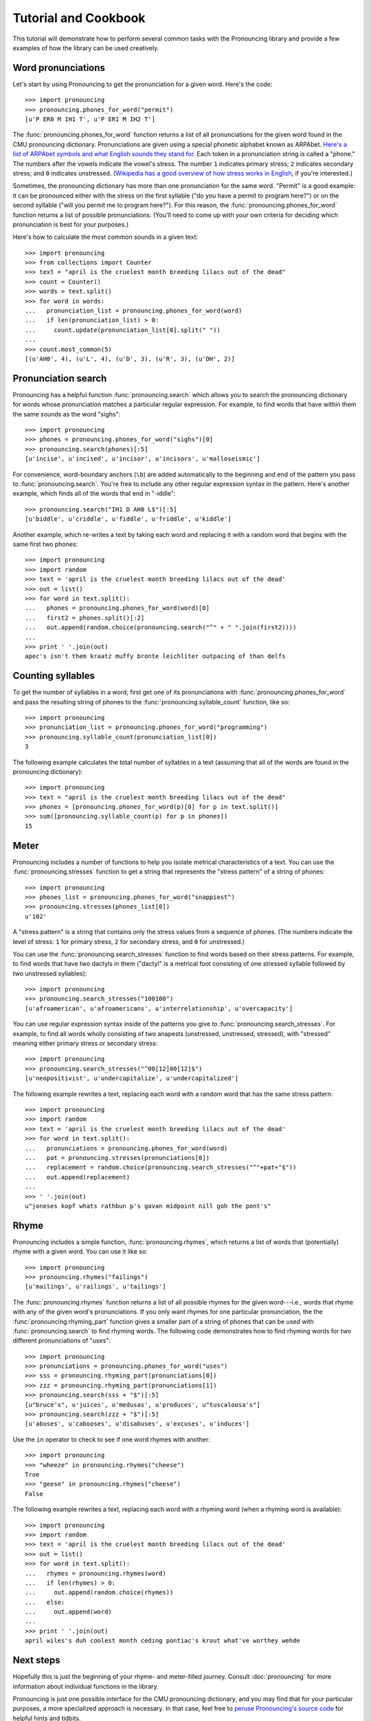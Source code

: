 Tutorial and Cookbook
=====================

This tutorial will demonstrate how to perform several common tasks with the
Pronouncing library and provide a few examples of how the library can be used
creatively.

Word pronunciations
-------------------

Let's start by using Pronouncing to get the pronunciation for a given word.
Here's the code::

    >>> import pronouncing
    >>> pronouncing.phones_for_word("permit")
    [u'P ER0 M IH1 T', u'P ER1 M IH2 T']

The :func:`pronouncing.phones_for_word` function returns a list of all
pronunciations for the given word found in the CMU pronouncing dictionary.
Pronunciations are given using a special phonetic alphabet known as ARPAbet.
`Here's a list of ARPAbet symbols and what English sounds they stand for
<http://www.speech.cs.cmu.edu/cgi-bin/cmudict#phones>`_. Each token in a
pronunciation string is called a "phone." The numbers after the vowels indicate
the vowel's stress. The number ``1`` indicates primary stress; ``2`` indicates
secondary stress; and ``0`` indicates unstressed. (`Wikipedia has a good
overview of how stress works in English
<https://en.wikipedia.org/wiki/Stress_and_vowel_reduction_in_English>`_, if
you're interested.)

Sometimes, the pronouncing dictionary has more than one pronunciation for the
same word. "Permit" is a good example: it can be pronounced either with the
stress on the first syllable ("do you have a permit to program here?") or
on the second syllable ("will you permit me to program here?"). For this
reason, the :func:`pronouncing.phones_for_word` function returns a list of
possible pronunciations. (You'll need to come up with your own criteria for
deciding which pronunciation is best for your purposes.)

Here's how to calculate the most common sounds in a given text::

    >>> import pronouncing                                            
    >>> from collections import Counter                               
    >>> text = "april is the cruelest month breeding lilacs out of the dead"
    >>> count = Counter()                                             
    >>> words = text.split()
    >>> for word in words:
    ...   pronunciation_list = pronouncing.phones_for_word(word)
    ...   if len(pronunciation_list) > 0:
    ...     count.update(pronunciation_list[0].split(" "))
    ... 
    >>> count.most_common(5)
    [(u'AH0', 4), (u'L', 4), (u'D', 3), (u'R', 3), (u'DH', 2)]

Pronunciation search
--------------------

Pronouncing has a helpful function :func:`pronouncing.search` which allows you
to search the pronouncing dictionary for words whose pronunciation matches a
particular regular expression. For example, to find words that have within them
the same sounds as the word "sighs"::

    >>> import pronouncing
    >>> phones = pronouncing.phones_for_word("sighs")[0]
    >>> pronouncing.search(phones)[:5]
    [u'incise', u'incised', u'incisor', u'incisors', u'malloseismic']

For convenience, word-boundary anchors (``\b``) are added automatically to the
beginning and end of the pattern you pass to :func:`pronouncing.search`. You're
free to include any other regular expression syntax in the pattern. Here's
another example, which finds all of the words that end in "-iddle"::

    >>> pronouncing.search("IH1 D AH0 L$")[:5]
    [u'biddle', u'criddle', u'fiddle', u'friddle', u'kiddle']

Another example, which re-writes a text by taking each word and replacing it
with a random word that begins with the same first two phones::

    >>> import pronouncing
    >>> import random
    >>> text = 'april is the cruelest month breeding lilacs out of the dead'
    >>> out = list()
    >>> for word in text.split():
    ...   phones = pronouncing.phones_for_word(word)[0]
    ...   first2 = phones.split()[:2]
    ...   out.append(random.choice(pronouncing.search("^" + " ".join(first2))))
    ... 
    >>> print ' '.join(out)
    apec's isn't them kraatz muffy bronte leichliter outpacing of than delfs

Counting syllables
------------------

To get the number of syllables in a word, first get one of its pronunciations
with :func:`pronouncing.phones_for_word` and pass the resulting string of
phones to the :func:`pronouncing.syllable_count` function, like so::

    >>> import pronouncing
    >>> pronunciation_list = pronouncing.phones_for_word("programming")
    >>> pronouncing.syllable_count(pronunciation_list[0])
    3

The following example calculates the total number of syllables in a text
(assuming that all of the words are found in the pronouncing dictionary)::

    >>> import pronouncing
    >>> text = "april is the cruelest month breeding lilacs out of the dead"
    >>> phones = [pronouncing.phones_for_word(p)[0] for p in text.split()]
    >>> sum([pronouncing.syllable_count(p) for p in phones])
    15

Meter
-----

Pronouncing includes a number of functions to help you isolate metrical
characteristics of a text. You can use the :func:`pronouncing.stresses`
function to get a string that represents the "stress pattern" of a string of
phones::

    >>> import pronouncing
    >>> phones_list = pronouncing.phones_for_word("snappiest")
    >>> pronouncing.stresses(phones_list[0])
    u'102'

A "stress pattern" is a string that contains only the stress values from a
sequence of phones. (The numbers indicate the level of stress: ``1`` for
primary stress, ``2`` for secondary stress, and ``0`` for unstressed.)

You can use the :func:`pronouncing.search_stresses` function to find words based on their
stress patterns. For example, to find words that have two dactyls in them
("dactyl" is a metrical foot consisting of one stressed syllable followed by
two unstressed syllables)::

    >>> import pronouncing
    >>> pronouncing.search_stresses("100100")
    [u'afroamerican', u'afroamericans', u'interrelationship', u'overcapacity']

You can use regular expression syntax inside of the patterns you give to
:func:`pronouncing.search_stresses`. For example, to find all words wholly
consisting of two anapests (unstressed, unstressed, stressed), with "stressed"
meaning either primary stress or secondary stress::

    >>> import pronouncing
    >>> pronouncing.search_stresses("^00[12]00[12]$")
    [u'neopositivist', u'undercapitalize', u'undercapitalized']

The following example rewrites a text, replacing each word with a random word
that has the same stress pattern::

    >>> import pronouncing
    >>> import random
    >>> text = 'april is the cruelest month breeding lilacs out of the dead'
    >>> for word in text.split():
    ...   pronunciations = pronouncing.phones_for_word(word)
    ...   pat = pronouncing.stresses(pronunciations[0])
    ...   replacement = random.choice(pronouncing.search_stresses("^"+pat+"$"))
    ...   out.append(replacement)
    ... 
    >>> ' '.join(out)
    u"joneses kopf whats rathbun p's gavan midpoint nill goh the pont's"

Rhyme
-----

Pronouncing includes a simple function, :func:`pronouncing.rhymes`, which
returns a list of words that (potentially) rhyme with a given word. You can use
it like so::

    >>> import pronouncing
    >>> pronouncing.rhymes("failings")
    [u'mailings', u'railings', u'tailings']

The :func:`pronouncing.rhymes` function returns a list of all possible rhymes
for the given word---i.e., words that rhyme with any of the given word's
pronunciations. If you only want rhymes for one particular pronunciation, the
the :func:`pronouncing.rhyming_part` function gives a smaller part of a string
of phones that can be used with :func:`pronouncing.search` to find rhyming
words. The following code demonstrates how to find rhyming words for two
different pronunciations of "uses"::

    >>> import pronouncing
    >>> pronunciations = pronouncing.phones_for_word("uses")
    >>> sss = pronouncing.rhyming_part(pronunciations[0])
    >>> zzz = pronouncing.rhyming_part(pronunciations[1])
    >>> pronouncing.search(sss + "$")[:5]
    [u"bruce's", u'juices', u'medusas', u'produces', u"tuscaloosa's"]
    >>> pronouncing.search(zzz + "$")[:5]
    [u'abuses', u'cabooses', u'disabuses', u'excuses', u'induces']

Use the ``in`` operator to check to see if one word rhymes with another::

    >>> import pronouncing
    >>> "wheeze" in pronouncing.rhymes("cheese")
    True
    >>> "geese" in pronouncing.rhymes("cheese")
    False

The following example rewrites a text, replacing each word with a rhyming
word (when a rhyming word is available)::

    >>> import pronouncing                                                  
    >>> import random                                                       
    >>> text = 'april is the cruelest month breeding lilacs out of the dead'
    >>> out = list()
    >>> for word in text.split():
    ...   rhymes = pronouncing.rhymes(word)
    ...   if len(rhymes) > 0:
    ...     out.append(random.choice(rhymes))
    ...   else:
    ...     out.append(word)
    ... 
    >>> print ' '.join(out)
    april wiles's duh coolest month ceding pontiac's krout what've worthey wehde

Next steps
----------

Hopefully this is just the beginning of your rhyme- and meter-filled journey.
Consult :doc:`pronouncing` for more information about individual functions in the
library.

Pronouncing is just one possible interface for the CMU pronouncing dictionary,
and you may find that for your particular purposes, a more specialized
approach is necessary. In that case, feel free to `peruse Pronouncing's source
code <http://github.com/aparrish/pronouncingpy>`_ for helpful hints and
tidbits.

